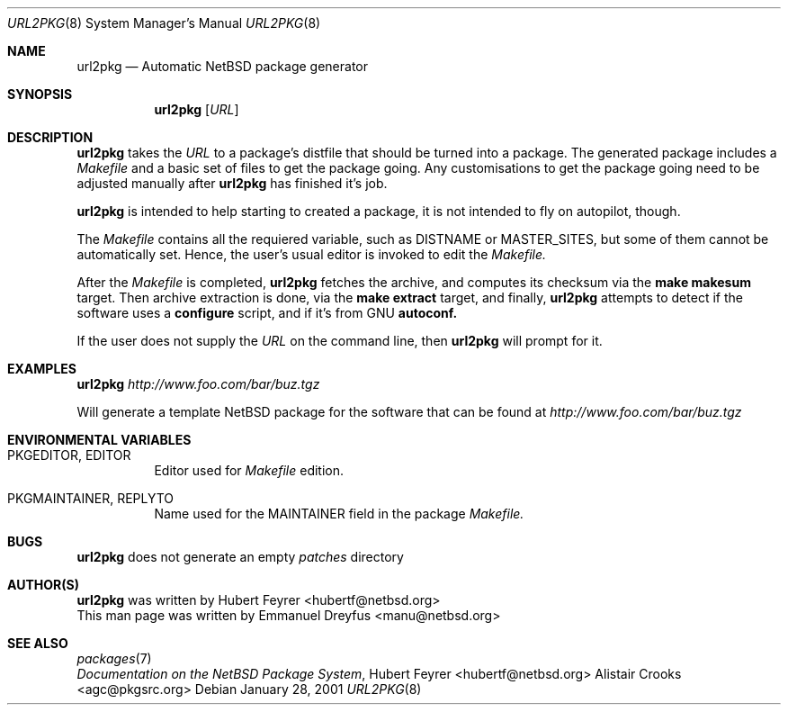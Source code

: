 .\"	$NetBSD: url2pkg.8,v 1.2 2001/04/09 14:51:47 hubertf Exp $
.\"
.\" Copyright (c) 2001 The NetBSD Foundation, Inc.
.\" All rights reserved.
.\"
.\" This code is derived from software contributed to The NetBSD Foundation
.\" by Emmanuel Dreyfus.
.\"
.\" Redistribution and use in source and binary forms, with or without
.\" modification, are permitted provided that the following conditions
.\" are met:
.\" 1. Redistributions of source code must retain the above copyright
.\"    notice, this list of conditions and the following disclaimer.
.\" 2. Redistributions in binary form must reproduce the above copyright
.\"    notice, this list of conditions and the following disclaimer in the
.\"    documentation and/or other materials provided with the distribution.
.\" 3. All advertising materials mentioning features or use of this software
.\"    must display the following acknowledgement:
.\" This product includes software developed by the NetBSD
.\" Foundation, Inc. and its contributors.
.\" 4. Neither the name of The NetBSD Foundation nor the names of its
.\"    contributors may be used to endorse or promote products derived
.\"    from this software without specific prior written permission.
.\"
.\" THIS SOFTWARE IS PROVIDED BY THE NETBSD FOUNDATION, INC. AND CONTRIBUTORS
.\" ``AS IS'' AND ANY EXPRESS OR IMPLIED WARRANTIES, INCLUDING, BUT NOT LIMITED
.\" TO, THE IMPLIED WARRANTIES OF MERCHANTABILITY AND FITNESS FOR A PARTICULAR
.\" PURPOSE ARE DISCLAIMED.  IN NO EVENT SHALL THE FOUNDATION OR CONTRIBUTORS
.\" BE LIABLE FOR ANY DIRECT, INDIRECT, INCIDENTAL, SPECIAL, EXEMPLARY, OR
.\" CONSEQUENTIAL DAMAGES (INCLUDING, BUT NOT LIMITED TO, PROCUREMENT OF
.\" SUBSTITUTE GOODS OR SERVICES; LOSS OF USE, DATA, OR PROFITS; OR BUSINESS
.\" INTERRUPTION) HOWEVER CAUSED AND ON ANY THEORY OF LIABILITY, WHETHER IN
.\" CONTRACT, STRICT LIABILITY, OR TORT (INCLUDING NEGLIGENCE OR OTHERWISE)
.\" ARISING IN ANY WAY OUT OF THE USE OF THIS SOFTWARE, EVEN IF ADVISED OF THE
.\" POSSIBILITY OF SUCH DAMAGE.
.\"
.Dd January 28, 2001
.Dt URL2PKG 8
.Os
.Sh NAME
.Nm url2pkg
.Nd Automatic NetBSD package generator
.Sh SYNOPSIS
.Nm
.Op Ar URL
.Sh DESCRIPTION
.Nm
takes the 
.Ar URL 
to a package's distfile that should be
turned into a package. The
generated package includes a 
.Pa Makefile 
and a basic set of files to get the
package going. Any customisations to get the package going need to be
adjusted manually after 
.Nm 
has finished it's job.
.Pp
.Nm
is intended to help starting to created a package, it is not
intended to fly on autopilot, though.
.Pp
The
.Pa Makefile
contains all the requiered variable, such as DISTNAME or MASTER_SITES, but some of them cannot be automatically set. Hence, the user's usual editor is invoked to edit the
.Pa Makefile.
.Pp
After the
.Pa Makefile 
is completed, 
.Nm 
fetches the archive, and computes its checksum via the
.Ic make makesum
target. Then archive extraction is done, via the 
.Ic make extract
target, and finally, 
.Nm
attempts to detect if
the software uses a 
.Ic configure 
script, and if it's from GNU 
.Ic autoconf.
.Pp
If the user does not supply the
.Ar URL
on the command line, then 
.Nm
will prompt for it.
.Sh EXAMPLES
.Nm
.Ar http://www.foo.com/bar/buz.tgz
.Pp
Will generate a template NetBSD package for the software that can be found at
.Ar http://www.foo.com/bar/buz.tgz
.Sh ENVIRONMENTAL VARIABLES
.Bl -tag -width indent
.It PKGEDITOR, EDITOR
Editor used for
.Pa Makefile
edition.
.It PKGMAINTAINER, REPLYTO
Name used for the MAINTAINER field in the package
.Pa Makefile.
.El
.Sh BUGS
.Nm
does not generate an empty 
.Pa patches
directory
.Sh AUTHOR(S)
.Nm 
was written by
.An Hubert Feyrer Aq hubertf@netbsd.org
.br
This man page was written by 
.An Emmanuel Dreyfus Aq manu@netbsd.org
.Sh SEE ALSO
.Xr packages 7
.br
.Em "Documentation on the NetBSD Package System", 
.An Hubert Feyrer Aq hubertf@netbsd.org
.An Alistair Crooks Aq agc@pkgsrc.org
